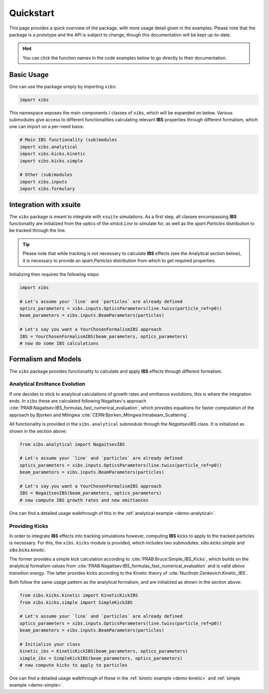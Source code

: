 Quickstart
==========

This page provides a quick overview of the package, with more usage detail given in the examples.
Please note that the package is a prototype and the API is subject to change, though this documentation will be kept up-to-date.

.. hint::

   You can click the function names in the code examples below to go directly to their documentation.

Basic Usage
-----------

One can use the package simply by importing ``xibs``:

.. code-block:: python

   import xibs

This namespace exposes the main components / classes of ``xibs``, which will be expanded on below.
Various submodules give access to different functionalities calculating relevant **IBS** properties through different formalism, which one can import on a per-need basis:

.. code-block:: python

   # Main IBS functionality (sub)modules
   import xibs.analytical
   import xibs.kicks.kinetic
   import xibs.kicks.simple

   # Other (sub)modules
   import xibs.inputs
   import xibs.formulary

Integration with xsuite
-----------------------

The ``xibs`` package is meant to integrate with ``xsuite`` simulations.
As a first step, all classes encompassing **IBS** functionality are initialized from the optics of the `xtrack.Line` to simulate for, as well as the `xpart.Particles` distribution to be tracked through the line.

.. tip::
   
   Please note that while tracking is not necessary to calculate **IBS** effects (see the Analytical section below), it is necessary to provide an `xpart.Particles` distribution from which to get required properties.

Initializing then requires the following steps:

.. code-block:: python

   import xibs

   # Let's assume your `line` and `particles` are already defined
   optics_parameters = xibs.inputs.OpticsParameters(line.twiss(particle_ref=p0))
   beam_parameters = xibs.inputs.BeamParameters(particles)

   # Let's say you want a YourChosenFormalismIBS approach
   IBS = YourChosenFormalismIBS(beam_parameters, optics_parameters)
   # now do some IBS calculations

Formalism and Models
--------------------

The ``xibs`` package provides functionality to calculate and apply **IBS** effects through different formalism.

Analytical Emittance Evolution
^^^^^^^^^^^^^^^^^^^^^^^^^^^^^^

If one decides to stick to analytical calculations of growth rates and emittance evolutions, this is where the integration ends.
In ``xibs`` these are calculated following Nagaitsev's approach :cite:`PRAB:Nagaitsev:IBS_formulas_fast_numerical_evaluation`, which provides equations for faster computation of the approach by Bjorken and Mtingwa :cite:`CERN:Bjorken_Mtingwa:Intrabeam_Scattering`.

All functionality is provided in the ``xibs.analytical`` submodule through the `NagaitsevIBS` class.
It is initialized as shown in the section above:

.. code-block:: python

   from xibs.analytical import NagaitsevIBS

   # Let's assume your `line` and `particles` are already defined
   optics_parameters = xibs.inputs.OpticsParameters(line.twiss(particle_ref=p0))
   beam_parameters = xibs.inputs.BeamParameters(particles)

   # Let's say you want a YourChosenFormalismIBS approach
   IBS = NagaitsevIBS(beam_parameters, optics_parameters)
   # now compute IBS growth rates and new emittances

One can find a detailed usage walkthrough of this in the :ref:`analytical example <demo-analytical>`.

Providing Kicks
^^^^^^^^^^^^^^^

In order to integrate **IBS** effects into tracking simulations however, computing **IBS** kicks to apply to the tracked particles is necessary.
For this, the ``xibs.kicks`` module is provided, which includes two submodules: `xibs.kicks.simple` and `xibs.kicks.kinetic`.

The former provides a simple kick calculation according to :cite:`PRAB:Bruce:Simple_IBS_Kicks`, which builds on the analytical formalism values from :cite:`PRAB:Nagaitsev:IBS_formulas_fast_numerical_evaluation` and is valid *above transition energy*.
The latter provides kicks according to the Kinetic theory of :cite:`NuclInstr:Zenkevich:Kinetic_IBS`.

Both follow the same usage pattern as the analytical formalism, and are initialized as shown in the section above:

.. code-block:: python

   from xibs.kicks.kinetic import KineticKickIBS
   from xibs.kicks.simple import SimpleKickIBS

   # Let's assume your `line` and `particles` are already defined
   optics_parameters = xibs.inputs.OpticsParameters(line.twiss(particle_ref=p0))
   beam_parameters = xibs.inputs.BeamParameters(particles)

   # Initialize your class
   kinetic_ibs = KineticKickIBS(beam_parameters, optics_parameters)
   simple_ibs = SimpleKickIBS(beam_parameters, optics_parameters)
   # now compute kicks to apply to particles

One can find a detailed usage walkthrough of these in the :ref:`kinetic example <demo-kinetic>` and :ref:`simple example <demo-simple>`.

.. todo::

   In time, reach: no matter the formalism used the API will work similarly?
   Aka a unified interface (e.g. `xibs.ibs(..., formalism="...")`)?
